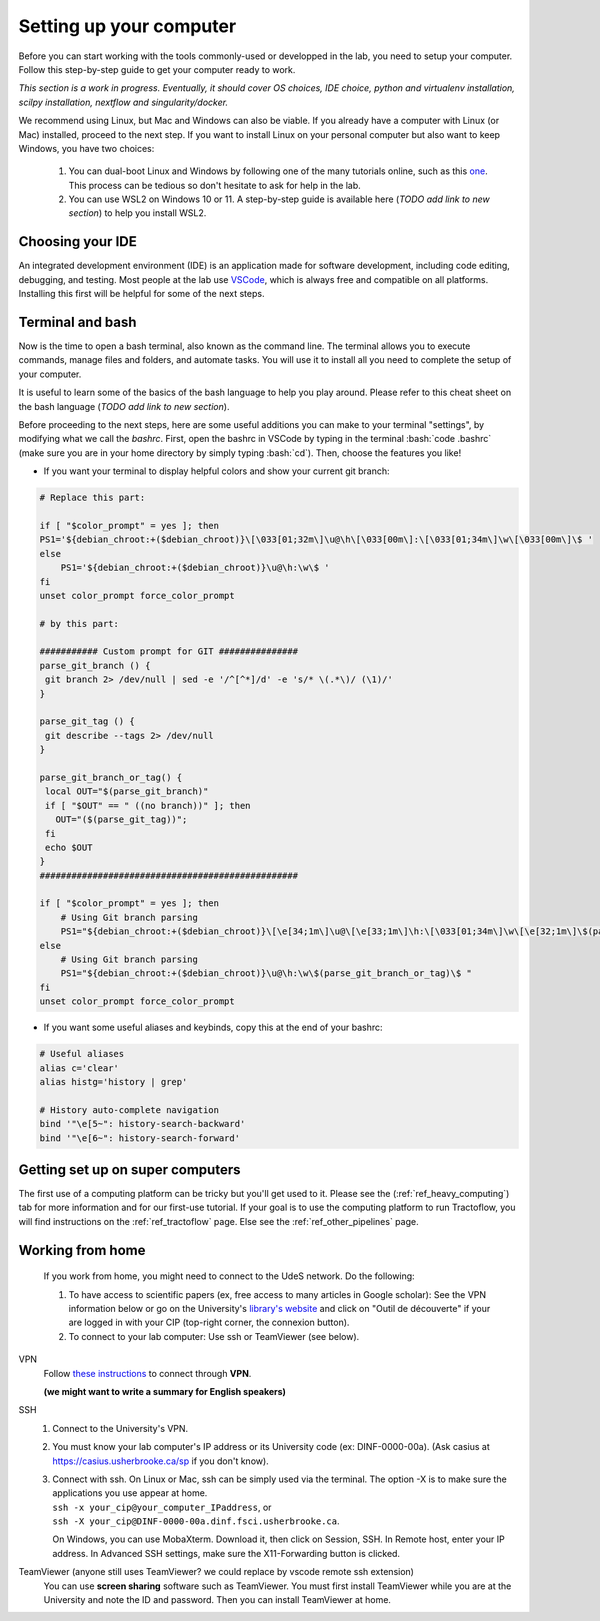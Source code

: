 .. _ref_setupcomputer:

.. role:: bash(code)
   :language: bash

Setting up your computer
========================

Before you can start working with the tools commonly-used or developped in the lab, you need to setup your computer. Follow this step-by-step guide to get your computer ready to work.

*This section is a work in progress. Eventually, it should cover OS choices, IDE choice, python and virtualenv installation, scilpy installation, nextflow and singularity/docker.*

We recommend using Linux, but Mac and Windows can also be viable. If you already have a computer with Linux (or Mac) installed, proceed to the next step. If you want to install Linux on your personal computer but also want to keep Windows, you have two choices:

    1) You can dual-boot Linux and Windows by following one of the many tutorials online, such as this `one <https://www.freecodecamp.org/news/how-to-dual-boot-windows-10-and-ubuntu-linux-dual-booting-tutorial/>`_. This process can be tedious so don't hesitate to ask for help in the lab.

    2) You can use WSL2 on Windows 10 or 11. A step-by-step guide is available here (*TODO add link to new section*) to help you install WSL2.

Choosing your IDE
"""""""""""""""""

An integrated development environment (IDE) is an application made for software development, including code editing, debugging, and testing. Most people at the lab use `VSCode <https://code.visualstudio.com/download>`_, which is always free and compatible on all platforms. Installing this first will be helpful for some of the next steps.

Terminal and bash
"""""""""""""""""

Now is the time to open a bash terminal, also known as the command line. The terminal allows you to execute commands, manage files and folders, and automate tasks. You will use it to install all you need to complete the setup of your computer.

It is useful to learn some of the basics of the bash language to help you play around. Please refer to this cheat sheet on the bash language (*TODO add link to new section*).

Before proceeding to the next steps, here are some useful additions you can make to your terminal "settings", by modifying what we call the *bashrc*. First, open the bashrc in VSCode by typing in the terminal :bash:`code .bashrc` (make sure you are in your home directory by simply typing :bash:`cd`). Then, choose the features you like!

* | If you want your terminal to display helpful colors and show your current git branch:

.. code-block:: bash

    # Replace this part:

    if [ "$color_prompt" = yes ]; then
    PS1='${debian_chroot:+($debian_chroot)}\[\033[01;32m\]\u@\h\[\033[00m\]:\[\033[01;34m\]\w\[\033[00m\]\$ '
    else
        PS1='${debian_chroot:+($debian_chroot)}\u@\h:\w\$ '
    fi
    unset color_prompt force_color_prompt

    # by this part:

    ########### Custom prompt for GIT ###############
    parse_git_branch () {
     git branch 2> /dev/null | sed -e '/^[^*]/d' -e 's/* \(.*\)/ (\1)/'
    }

    parse_git_tag () {
     git describe --tags 2> /dev/null
    }

    parse_git_branch_or_tag() {
     local OUT="$(parse_git_branch)"
     if [ "$OUT" == " ((no branch))" ]; then
       OUT="($(parse_git_tag))";
     fi
     echo $OUT
    }
    #################################################

    if [ "$color_prompt" = yes ]; then
        # Using Git branch parsing
        PS1="${debian_chroot:+($debian_chroot)}\[\e[34;1m\]\u@\[\e[33;1m\]\h:\[\033[01;34m\]\w\[\e[32;1m\]\$(parse_git_branch_or_tag)\[\e[31;1m\]\[\033[00m\]\[\e[31;1m\]$\[\e[0m\] "
    else
        # Using Git branch parsing
        PS1="${debian_chroot:+($debian_chroot)}\u@\h:\w\$(parse_git_branch_or_tag)\$ "
    fi
    unset color_prompt force_color_prompt

* | If you want some useful aliases and keybinds, copy this at the end of your bashrc:

.. code-block:: bash

    # Useful aliases
    alias c='clear'
    alias histg='history | grep'

    # History auto-complete navigation
    bind '"\e[5~": history-search-backward'
    bind '"\e[6~": history-search-forward'

Getting set up on super computers
"""""""""""""""""""""""""""""""""

The first use of a computing platform can be tricky but you'll get used to it. Please see the (:ref:`ref_heavy_computing`) tab for more information and for our first-use tutorial. If your goal is to use the computing platform to run Tractoflow, you will find instructions on the :ref:`ref_tractoflow` page. Else see the :ref:`ref_other_pipelines` page.

Working from home
"""""""""""""""""

    If you work from home, you might need to connect to the UdeS network. Do the following:

    1) To have access to scientific papers (ex, free access to many articles in Google scholar): See the VPN information below or go on the University's `library's website <https://www.usherbrooke.ca/biblio/trouver-des/articles-de-periodiques-revues-et-journaux/>`_ and click on "Outil de découverte" if your are logged in with your CIP (top-right corner, the connexion button).

    2) To connect to your lab computer: Use ssh or TeamViewer (see below).

VPN
    Follow `these instructions <https://www.usherbrooke.ca/services-informatiques/repertoire/reseaux/rpv/>`_ to connect through **VPN**.

    **(we might want to write a summary for English speakers)**

SSH
    1. Connect to the University's VPN.

    2. You must know your lab computer's IP address or its University code (ex: DINF-0000-00a). (Ask casius at https://casius.usherbrooke.ca/sp if you don't know).

    3. | Connect with ssh. On Linux or Mac, ssh can be simply used via the terminal. The option -X is to make sure the applications you use appear at home.
       | ``ssh -x your_cip@your_computer_IPaddress``, or
       | ``ssh -X your_cip@DINF-0000-00a.dinf.fsci.usherbrooke.ca``.

       On Windows, you can use MobaXterm. Download it, then click on Session, SSH. In Remote host, enter your IP address. In Advanced SSH settings, make sure the X11-Forwarding button is clicked.

TeamViewer (anyone still uses TeamViewer? we could replace by vscode remote ssh extension)
    You can use **screen sharing** software such as TeamViewer. You must first install TeamViewer while you are at the University and note the ID and password. Then you can install TeamViewer at home.